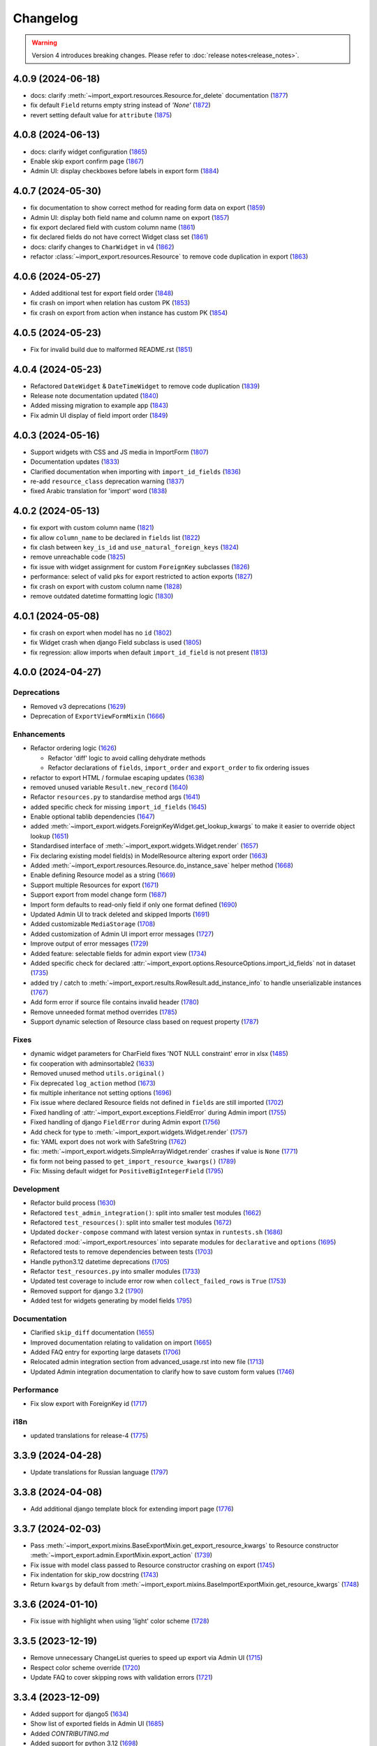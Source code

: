 Changelog
=========

.. warning::

    Version 4 introduces breaking changes.  Please refer to :doc:`release notes<release_notes>`.

4.0.9 (2024-06-18)
------------------

- docs: clarify :meth:`~import_export.resources.Resource.for_delete` documentation (`1877 <https://github.com/django-import-export/django-import-export/pull/1877>`_)
- fix default ``Field`` returns empty string instead of *'None'*  (`1872 <https://github.com/django-import-export/django-import-export/pull/1872>`_)
- revert setting default value for ``attribute`` (`1875 <https://github.com/django-import-export/django-import-export/pull/1875>`_)

4.0.8 (2024-06-13)
------------------

- docs: clarify widget configuration (`1865 <https://github.com/django-import-export/django-import-export/pull/1865>`_)
- Enable skip export confirm page (`1867 <https://github.com/django-import-export/django-import-export/pull/1867>`_)
- Admin UI: display checkboxes before labels in export form (`1884 <https://github.com/django-import-export/django-import-export/pull/1884>`_)

4.0.7 (2024-05-30)
------------------

- fix documentation to show correct method for reading form data on export (`1859 <https://github.com/django-import-export/django-import-export/pull/1859>`_)
- Admin UI: display both field name and column name on export (`1857 <https://github.com/django-import-export/django-import-export/pull/1857>`_)
- fix export declared field with custom column name (`1861 <https://github.com/django-import-export/django-import-export/pull/1861>`_)
- fix declared fields do not have correct Widget class set (`1861 <https://github.com/django-import-export/django-import-export/pull/1861>`_)
- docs: clarify changes to ``CharWidget`` in v4 (`1862 <https://github.com/django-import-export/django-import-export/pull/1862>`_)
- refactor :class:`~import_export.resources.Resource` to remove code duplication in export (`1863 <https://github.com/django-import-export/django-import-export/pull/1863>`_)

4.0.6 (2024-05-27)
------------------

- Added additional test for export field order (`1848 <https://github.com/django-import-export/django-import-export/pull/1848>`_)
- fix crash on import when relation has custom PK (`1853 <https://github.com/django-import-export/django-import-export/pull/1853>`_)
- fix crash on export from action when instance has custom PK (`1854 <https://github.com/django-import-export/django-import-export/pull/1854>`_)

4.0.5 (2024-05-23)
------------------

- Fix for invalid build due to malformed README.rst (`1851 <https://github.com/django-import-export/django-import-export/pull/1851>`_)

4.0.4 (2024-05-23)
------------------

- Refactored ``DateWidget`` & ``DateTimeWidget`` to remove code duplication (`1839 <https://github.com/django-import-export/django-import-export/pull/1839>`_)
- Release note documentation updated (`1840 <https://github.com/django-import-export/django-import-export/pull/1840>`_)
- Added missing migration to example app (`1843 <https://github.com/django-import-export/django-import-export/pull/1843>`_)
- Fix admin UI display of field import order (`1849 <https://github.com/django-import-export/django-import-export/pull/1849>`_)

4.0.3 (2024-05-16)
------------------

- Support widgets with CSS and JS media in ImportForm (`1807 <https://github.com/django-import-export/django-import-export/pull/1807>`_)
- Documentation updates (`1833 <https://github.com/django-import-export/django-import-export/pull/1833>`_)
- Clarified documentation when importing with ``import_id_fields``  (`1836 <https://github.com/django-import-export/django-import-export/pull/1836>`_)
- re-add ``resource_class`` deprecation warning (`1837 <https://github.com/django-import-export/django-import-export/pull/1837>`_)
- fixed Arabic translation for 'import' word (`1838 <https://github.com/django-import-export/django-import-export/pull/1838>`_)

4.0.2 (2024-05-13)
------------------

- fix export with custom column name (`1821 <https://github.com/django-import-export/django-import-export/pull/1821>`_)
- fix allow ``column_name`` to be declared in ``fields`` list (`1822 <https://github.com/django-import-export/django-import-export/pull/1822>`_)
- fix clash between ``key_is_id`` and ``use_natural_foreign_keys`` (`1824 <https://github.com/django-import-export/django-import-export/pull/1824>`_)
- remove unreachable code (`1825 <https://github.com/django-import-export/django-import-export/pull/1825>`_)
- fix issue with widget assignment for custom ``ForeignKey`` subclasses (`1826 <https://github.com/django-import-export/django-import-export/pull/1826>`_)
- performance: select of valid pks for export restricted to action exports (`1827 <https://github.com/django-import-export/django-import-export/pull/1827>`_)
- fix crash on export with custom column name (`1828 <https://github.com/django-import-export/django-import-export/pull/1828>`_)
- remove outdated datetime formatting logic (`1830 <https://github.com/django-import-export/django-import-export/pull/1830>`_)

4.0.1 (2024-05-08)
------------------

- fix crash on export when model has no ``id`` (`1802 <https://github.com/django-import-export/django-import-export/pull/1802>`_)
- fix Widget crash when django Field subclass is used (`1805 <https://github.com/django-import-export/django-import-export/pull/1805>`_)
- fix regression: allow imports when default ``import_id_field`` is not present (`1813 <https://github.com/django-import-export/django-import-export/pull/1813>`_)

4.0.0 (2024-04-27)
------------------

Deprecations
############

- Removed v3 deprecations (`1629 <https://github.com/django-import-export/django-import-export/pull/1629>`_)
- Deprecation of ``ExportViewFormMixin`` (`1666 <https://github.com/django-import-export/django-import-export/pull/1666>`_)

Enhancements
############

- Refactor ordering logic (`1626 <https://github.com/django-import-export/django-import-export/pull/1626>`_)

  - Refactor 'diff' logic to avoid calling dehydrate methods

  - Refactor declarations of ``fields``, ``import_order`` and ``export_order`` to fix ordering issues

- refactor to export HTML / formulae escaping updates (`1638 <https://github.com/django-import-export/django-import-export/pull/1638>`_)
- removed unused variable ``Result.new_record`` (`1640 <https://github.com/django-import-export/django-import-export/pull/1640>`_)
- Refactor ``resources.py`` to standardise method args (`1641 <https://github.com/django-import-export/django-import-export/pull/1641>`_)
- added specific check for missing ``import_id_fields`` (`1645 <https://github.com/django-import-export/django-import-export/pull/1645>`_)
- Enable optional tablib dependencies (`1647 <https://github.com/django-import-export/django-import-export/pull/1647>`_)
- added :meth:`~import_export.widgets.ForeignKeyWidget.get_lookup_kwargs` to make it easier to override object lookup (`1651 <https://github.com/django-import-export/django-import-export/pull/1651>`_)
- Standardised interface of :meth:`~import_export.widgets.Widget.render` (`1657 <https://github.com/django-import-export/django-import-export/pull/1657>`_)
- Fix declaring existing model field(s) in ModelResource altering export order (`1663 <https://github.com/django-import-export/django-import-export/pull/1663>`_)
- Added :meth:`~import_export.resources.Resource.do_instance_save` helper method (`1668 <https://github.com/django-import-export/django-import-export/pull/1668>`_)
- Enable defining Resource model as a string (`1669 <https://github.com/django-import-export/django-import-export/pull/1669>`_)
- Support multiple Resources for export (`1671 <https://github.com/django-import-export/django-import-export/pull/1671>`_)
- Support export from model change form (`1687 <https://github.com/django-import-export/django-import-export/pull/1687>`_)
- Import form defaults to read-only field if only one format defined (`1690 <https://github.com/django-import-export/django-import-export/pull/1690>`_)
- Updated Admin UI to track deleted and skipped Imports (`1691 <https://github.com/django-import-export/django-import-export/pull/1691>`_)
- Added customizable ``MediaStorage`` (`1708 <https://github.com/django-import-export/django-import-export/pull/1708>`_)
- Added customization of Admin UI import error messages (`1727 <https://github.com/django-import-export/django-import-export/pull/1727>`_)
- Improve output of error messages (`1729 <https://github.com/django-import-export/django-import-export/pull/1729>`_)
- Added feature: selectable fields for admin export view (`1734 <https://github.com/django-import-export/django-import-export/pull/1734>`_)
- Added specific check for declared :attr:`~import_export.options.ResourceOptions.import_id_fields` not in dataset (`1735 <https://github.com/django-import-export/django-import-export/pull/1735>`_)
- added try / catch to :meth:`~import_export.results.RowResult.add_instance_info` to handle unserializable instances (`1767 <https://github.com/django-import-export/django-import-export/pull/1767>`_)
- Add form error if source file contains invalid header (`1780 <https://github.com/django-import-export/django-import-export/pull/1780>`_)
- Remove unneeded format method overrides (`1785 <https://github.com/django-import-export/django-import-export/pull/1785>`_)
- Support dynamic selection of Resource class based on request property (`1787 <https://github.com/django-import-export/django-import-export/pull/1787>`_)

Fixes
#####

- dynamic widget parameters for CharField fixes 'NOT NULL constraint' error in xlsx (`1485 <https://github.com/django-import-export/django-import-export/pull/1485>`_)
- fix cooperation with adminsortable2 (`1633 <https://github.com/django-import-export/django-import-export/pull/1633>`_)
- Removed unused method ``utils.original()``
- Fix deprecated ``log_action`` method (`1673 <https://github.com/django-import-export/django-import-export/pull/1673>`_)
- fix multiple inheritance not setting options (`1696 <https://github.com/django-import-export/django-import-export/pull/1696>`_)
- Fix issue where declared Resource fields not defined in ``fields`` are still imported (`1702 <https://github.com/django-import-export/django-import-export/pull/1702>`_)
- Fixed handling of :attr:`~import_export.exceptions.FieldError` during Admin import (`1755 <https://github.com/django-import-export/django-import-export/pull/1755>`_)
- Fixed handling of django ``FieldError`` during Admin export (`1756 <https://github.com/django-import-export/django-import-export/pull/1756>`_)
- Add check for type to :meth:`~import_export.widgets.Widget.render` (`1757 <https://github.com/django-import-export/django-import-export/pull/1757>`_)
- fix: YAML export does not work with SafeString (`1762 <https://github.com/django-import-export/django-import-export/pull/1762>`_)
- fix: :meth:`~import_export.widgets.SimpleArrayWidget.render` crashes if value is ``None`` (`1771 <https://github.com/django-import-export/django-import-export/pull/1771>`_)
- fix form not being passed to ``get_import_resource_kwargs()`` (`1789 <https://github.com/django-import-export/django-import-export/pull/1789>`_)
- Fix: Missing default widget for ``PositiveBigIntegerField`` (`1795 <https://github.com/django-import-export/django-import-export/pull/1795>`_)

Development
###########

- Refactor build process (`1630 <https://github.com/django-import-export/django-import-export/pull/1630>`_)
- Refactored ``test_admin_integration()``: split into smaller test modules (`1662 <https://github.com/django-import-export/django-import-export/pull/1662>`_)
- Refactored ``test_resources()``: split into smaller test modules (`1672 <https://github.com/django-import-export/django-import-export/pull/1672>`_)
- Updated ``docker-compose`` command with latest version syntax in ``runtests.sh`` (`1686 <https://github.com/django-import-export/django-import-export/pull/1686>`_)
- Refactored :mod:`~import_export.resources` into separate modules for ``declarative`` and ``options`` (`1695 <https://github.com/django-import-export/django-import-export/pull/1695>`_)
- Refactored tests to remove dependencies between tests (`1703 <https://github.com/django-import-export/django-import-export/pull/1703>`_)
- Handle python3.12 datetime deprecations (`1705 <https://github.com/django-import-export/django-import-export/pull/1705>`_)
- Refactor ``test_resources.py`` into smaller modules (`1733 <https://github.com/django-import-export/django-import-export/pull/1733>`_)
- Updated test coverage to include error row when ``collect_failed_rows`` is ``True`` (`1753 <https://github.com/django-import-export/django-import-export/pull/1753>`_)
- Removed support for django 3.2 (`1790 <https://github.com/django-import-export/django-import-export/pull/1790>`_)
- Added test for widgets generating by model fields `1795 <https://github.com/django-import-export/django-import-export/pull/1795>`_)

Documentation
#############

- Clarified ``skip_diff`` documentation (`1655 <https://github.com/django-import-export/django-import-export/pull/1655>`_)
- Improved documentation relating to validation on import (`1665 <https://github.com/django-import-export/django-import-export/pull/1665>`_)
- Added FAQ entry for exporting large datasets (`1706 <https://github.com/django-import-export/django-import-export/pull/1706>`_)
- Relocated admin integration section from advanced_usage.rst into new file (`1713 <https://github.com/django-import-export/django-import-export/pull/1713>`_)
- Updated Admin integration documentation to clarify how to save custom form values (`1746 <https://github.com/django-import-export/django-import-export/pull/1746>`_)

Performance
###########

- Fix slow export with ForeignKey id (`1717 <https://github.com/django-import-export/django-import-export/pull/1717>`_)

i18n
####

- updated translations for release-4 (`1775 <https://github.com/django-import-export/django-import-export/pull/1775>`_)

3.3.9 (2024-04-28)
------------------

- Update translations for Russian language (`1797 <https://github.com/django-import-export/django-import-export/pull/1797>`_)

3.3.8 (2024-04-08)
------------------

- Add additional django template block for extending import page (`1776 <https://github.com/django-import-export/django-import-export/pull/1776>`_)

3.3.7 (2024-02-03)
------------------

- Pass :meth:`~import_export.mixins.BaseExportMixin.get_export_resource_kwargs` to Resource constructor
  :meth:`~import_export.admin.ExportMixin.export_action` (`1739 <https://github.com/django-import-export/django-import-export/pull/1739>`_)
- Fix issue with model class passed to Resource constructor crashing on export (`1745 <https://github.com/django-import-export/django-import-export/pull/1745>`_)
- Fix indentation for skip_row docstring (`1743 <https://github.com/django-import-export/django-import-export/pull/1743>`_)
- Return ``kwargs`` by default from :meth:`~import_export.mixins.BaseImportExportMixin.get_resource_kwargs` (`1748 <https://github.com/django-import-export/django-import-export/pull/1748>`_)

3.3.6 (2024-01-10)
------------------

- Fix issue with highlight when using 'light' color scheme (`1728 <https://github.com/django-import-export/django-import-export/pull/1728>`_)

3.3.5 (2023-12-19)
------------------

- Remove unnecessary ChangeList queries to speed up export via Admin UI (`1715 <https://github.com/django-import-export/django-import-export/pull/1715>`_)
- Respect color scheme override (`1720 <https://github.com/django-import-export/django-import-export/pull/1720>`_)
- Update FAQ to cover skipping rows with validation errors (`1721 <https://github.com/django-import-export/django-import-export/pull/1721>`_)

3.3.4 (2023-12-09)
------------------

- Added support for django5 (`1634 <https://github.com/django-import-export/django-import-export/pull/1634>`_)
- Show list of exported fields in Admin UI (`1685 <https://github.com/django-import-export/django-import-export/pull/1685>`_)
- Added `CONTRIBUTING.md`
- Added support for python 3.12 (`1698 <https://github.com/django-import-export/django-import-export/pull/1698>`_)
- Update Finnish translations (`1701 <https://github.com/django-import-export/django-import-export/pull/1701>`_)

3.3.3 (2023-11-11)
------------------

- :meth:`~import_export.admin.ExportActionMixin.export_admin_action` can be overridden by subclassing it in the
  ``ModelAdmin`` (`1681 <https://github.com/django-import-export/django-import-export/pull/1681>`_)

3.3.2 (2023-11-09)
------------------

- Updated Spanish translations (`1639 <https://github.com/django-import-export/django-import-export/pull/1639>`_)
- Added documentation and tests for retrieving instance information after import (`1643 <https://github.com/django-import-export/django-import-export/pull/1643>`_)
- :meth:`~import_export.widgets.NumberWidget.render` returns ``None`` as empty string
  if ``coerce_to_string`` is True (`1650 <https://github.com/django-import-export/django-import-export/pull/1650>`_)
- Updated documentation to describe how to select for export in Admin UI (`1670 <https://github.com/django-import-export/django-import-export/pull/1670>`_)
- Added catch for django5 deprecation warning (`1676 <https://github.com/django-import-export/django-import-export/pull/1676>`_)
- Updated and compiled message files (`1678 <https://github.com/django-import-export/django-import-export/pull/1678>`_)

3.3.1 (2023-09-14)
------------------

- Added `.readthedocs.yaml` (`1625 <https://github.com/django-import-export/django-import-export/pull/1625>`_)

3.3.0 (2023-09-14)
------------------

Deprecations
############

- Remove 'escape output' deprecation (`1618 <https://github.com/django-import-export/django-import-export/pull/1618>`_)

  - Removal of deprecated :ref:`IMPORT_EXPORT_ESCAPE_OUTPUT_ON_EXPORT`.

  - Deprecation of :ref:`IMPORT_EXPORT_ESCAPE_HTML_ON_EXPORT`.  Refer to :ref:`installation` docs.

Enhancements
############

- Refactoring and fix to support filtering exports (`1579 <https://github.com/django-import-export/django-import-export/pull/1579>`_)
- Store ``instance`` and ``original`` object in :class:`~import_export.results.RowResult` (`1584 <https://github.com/django-import-export/django-import-export/pull/1584>`_)
- Add customizable blocks in import.html (`1598 <https://github.com/django-import-export/django-import-export/pull/1598>`_)
- Include 'allowed formats' settings (`1606 <https://github.com/django-import-export/django-import-export/pull/1606>`_)
- Add kwargs to enable CharWidget to return values as strings (`1623 <https://github.com/django-import-export/django-import-export/pull/1623>`_)

Internationalization
####################

- Add Finnish translation (`1588 <https://github.com/django-import-export/django-import-export/pull/1588>`_)
- Updated ru translation (`1604 <https://github.com/django-import-export/django-import-export/pull/1604>`_)
- Fixed badly formatted translation string (`1622 <https://github.com/django-import-export/django-import-export/pull/1622>`_)
- Remove 'escape output' deprecation (`1618 <https://github.com/django-import-export/django-import-export/pull/1618>`_)

Fixes
#####

- Do not decode bytes when writing to MediaStorage (`1615 <https://github.com/django-import-export/django-import-export/pull/1615>`_)
- Fix for cache entries not removed (`1621 <https://github.com/django-import-export/django-import-export/pull/1621>`_)

Development
###########

- Added support for Django 4.2 (`1570 <https://github.com/django-import-export/django-import-export/pull/1570>`_)
- Add automatic formatting and linting (`1571 <https://github.com/django-import-export/django-import-export/pull/1571>`_)
- removed duplicate admin integration tests (`1616 <https://github.com/django-import-export/django-import-export/pull/1616>`_)
- Removed support for python3.7 and django4.0 (past EOL) (`1618 <https://github.com/django-import-export/django-import-export/pull/1618>`_)

Documentation
#############

- Updated documentation for interoperability with third party libraries (`1614 <https://github.com/django-import-export/django-import-export/pull/1614>`_)

3.2.0 (2023-04-12)
------------------

- Escape formulae on export to XLSX (`1568 <https://github.com/django-import-export/django-import-export/pull/1568>`_)

  - This includes deprecation of :ref:`IMPORT_EXPORT_ESCAPE_OUTPUT_ON_EXPORT`.

    Refer to :ref:`installation` for alternatives.

  - :meth:`import_export.formats.TablibFormat.export()`: ``escape_output`` flag now deprecated in favour of
    ``escape_html`` and ``escape_formulae``.

- Refactor methods so that ``args`` are declared correctly (`1566 <https://github.com/django-import-export/django-import-export/pull/1566>`_)

  - This includes deprecations to be aware of if you have overridden :meth:`~import_export.resources.Resource.export`
    or :class:`~import_export.forms.ImportExportFormBase`.

    - ``export()``: If passing ``queryset`` as the first arg, ensure this is passed as a named parameter.

    - ``ImportExportFormBase``: If passing ``resources`` to ``__init__`` as the first arg, ensure this is
      passed as a named parameter.

- Updated ``setup.py`` (`1564 <https://github.com/django-import-export/django-import-export/pull/1564>`_)
- Added ``SECURITY.md`` (`1563 <https://github.com/django-import-export/django-import-export/pull/1563>`_)
- Updated FAQ to include workaround for `RelatedObjectDoesNotExist` exception (`1562 <https://github.com/django-import-export/django-import-export/pull/1562>`_)
- Prevent error comparing m2m field of the new objects (`1560 <https://github.com/django-import-export/django-import-export/pull/1560>`_)
- Add documentation for passing data from admin form to Resource  (`1555 <https://github.com/django-import-export/django-import-export/pull/1555>`_)
- Added new translations to Spanish and Spanish (Argentina) (`1552 <https://github.com/django-import-export/django-import-export/pull/1552>`_)
- Pass kwargs to import_set function (`1448 <https://github.com/django-import-export/django-import-export/pull/1448>`_)

3.1.0 (2023-02-21)
------------------

- Float and Decimal widgets use LANGUAGE_CODE on export (`1501 <https://github.com/django-import-export/django-import-export/pull/1501>`_)
- Add optional dehydrate method param (`1536 <https://github.com/django-import-export/django-import-export/pull/1536>`_)

  - ``exceptions`` module has been undeprecated

- Updated DE translation (`1537 <https://github.com/django-import-export/django-import-export/pull/1537>`_)
- Add option for single step import via Admin Site (`1540 <https://github.com/django-import-export/django-import-export/pull/1540>`_)
- Add support for m2m add (`1545 <https://github.com/django-import-export/django-import-export/pull/1545>`_)
- collect errors on bulk operations (`1541 <https://github.com/django-import-export/django-import-export/pull/1541>`_)

  - this change causes bulk import errors to be logged at DEBUG level not EXCEPTION.

- Improve bulk import performance (`1539 <https://github.com/django-import-export/django-import-export/pull/1539>`_)

  - ``raise_errors`` has been deprecated as a kwarg in ``import_row()``

- Reduce memory footprint during import (`1542 <https://github.com/django-import-export/django-import-export/pull/1542>`_)
- documentation updates (`1533 <https://github.com/django-import-export/django-import-export/pull/1533>`_)
- add detailed format parameter docstrings to ``DateWidget`` and ``TimeWidget`` (`1532 <https://github.com/django-import-export/django-import-export/pull/1532>`_)
- tox updates (`1534 <https://github.com/django-import-export/django-import-export/pull/1534>`_)
- fix xss vulnerability in html export (`1546 <https://github.com/django-import-export/django-import-export/pull/1546>`_)

3.0.2 (2022-12-13)
------------------

- Support Python 3.11 (`1508 <https://github.com/django-import-export/django-import-export/pull/1508>`_)
- use ``get_list_select_related`` in ``ExportMixin`` (`1511 <https://github.com/django-import-export/django-import-export/pull/1511>`_)
- bugfix: handle crash on start-up when ``change_list_template`` is a property (`1523 <https://github.com/django-import-export/django-import-export/pull/1523>`_)
- bugfix: include instance info in row result when row is skipped (`1526 <https://github.com/django-import-export/django-import-export/pull/1526>`_)
- bugfix: add ``**kwargs`` param to ``Resource`` constructor (`1527 <https://github.com/django-import-export/django-import-export/pull/1527>`_)

3.0.1 (2022-10-18)
------------------

- Updated ``django-import-export-ci.yml`` to fix node.js deprecation
- bugfix: ``DateTimeWidget.clean()`` handles tz aware datetime (`1499 <https://github.com/django-import-export/django-import-export/pull/1499>`_)
- Updated translations for v3.0.0 release (`1500 <https://github.com/django-import-export/django-import-export/pull/1500>`_)

3.0.0 (2022-10-18)
------------------

Breaking changes
################

This release makes some minor changes to the public API.  If you have overridden any methods from the ``resources`` or ``widgets`` modules, you may need to update your implementation to accommodate these changes.

- Check value of ``ManyToManyField`` in ``skip_row()`` (`1271 <https://github.com/django-import-export/django-import-export/pull/1271>`_)
    - This fixes an issue where ManyToMany fields are not checked correctly in ``skip_row()``.  This means that ``skip_row()`` now takes ``row`` as a mandatory arg.  If you have overridden ``skip_row()`` in your own implementation, you will need to add ``row`` as an arg.

- Bug fix: validation errors were being ignored when ``skip_unchanged`` is set (`1378 <https://github.com/django-import-export/django-import-export/pull/1378>`_)
    - If you have overridden ``skip_row()`` you can choose whether or not to skip rows if validation errors are present.  The default behavior is to not to skip rows if there are validation errors during import.

- Use 'create' flag instead of instance.pk (`1362 <https://github.com/django-import-export/django-import-export/pull/1362>`_)
    - ``import_export.resources.save_instance()`` now takes an additional mandatory argument: ``is_create``.  If you have overridden ``save_instance()`` in your own code, you will need to add this new argument.

- ``widgets``: Unused ``*args`` params have been removed from method definitions. (`1413 <https://github.com/django-import-export/django-import-export/pull/1413>`_)
    - If you have overridden ``clean()`` then you should update your method definition to reflect this change.
    - ``widgets.ForeignKeyWidget`` / ``widgets.ManyToManyWidget``: The unused ``*args`` param has been removed from ``__init__()``.  If you have overridden ``ForeignKeyWidget`` or ``ManyToManyWidget`` you may need to update your implementation to reflect this change.

- Admin interface: Modified handling of import errors (`1306 <https://github.com/django-import-export/django-import-export/pull/1306>`_)
    - Exceptions raised during the import process are now presented as form errors, instead of being wrapped in a \<H1\> tag in the response.  If you have any custom logic which uses the error written directly into the response, then this may need to be changed.

- ImportForm: improve compatibility with previous signature (`1434 <https://github.com/django-import-export/django-import-export/pull/1434>`_)
    - Previous ``ImportForm`` implementation was based on Django's ``forms.Form``, if you have any custom ImportForm you now need to inherit from ``import_export.forms.ImportExportFormBase``.

- Allow custom ``change_list_template`` in admin views using mixins (`1483 <https://github.com/django-import-export/django-import-export/pull/1483>`_)
    - If you are using admin mixins from this library in conjunction with code that overrides ``change_list_template`` (typically admin mixins from other libraries such as django-admin-sortable2 or reversion), object tools in the admin change list views may render differently now.
    - If you have created a custom template which extends any import_export template, then this may now cause a recursion error (see `1415  <https://github.com/django-import-export/django-import-export/pull/1415 >`_)

- ``import.html``: Added blocks to import template (`1488 <https://github.com/django-import-export/django-import-export/pull/1488>`_)
    - If you have made customizations to the import template then you may need to refactor these after the addition of block declarations.

Deprecations
############

This release adds some deprecations which will be removed in a future release.

- Add support for multiple resources in ModelAdmin. (`1223 <https://github.com/django-import-export/django-import-export/pull/1223>`_)

    - The ``*Mixin.resource_class`` accepting single resource has been deprecated and the new ``*Mixin.resource_classes`` accepting subscriptable type (list, tuple, ...) has been added.

    - Same applies to all of the ``get_resource_class``, ``get_import_resource_class`` and ``get_export_resource_class`` methods.

- Deprecated ``exceptions.py`` (`1372 <https://github.com/django-import-export/django-import-export/pull/1372>`_)

- Refactored form-related methods on ``ImportMixin`` / ``ExportMixin`` (`1147 <https://github.com/django-import-export/django-import-export/pull/1147>`_)

    - The following are deprecated:

      - ``get_import_form()``

      - ``get_confirm_import_form()``

      - ``get_form_kwargs()``

      - ``get_export_form()``

Enhancements
############

- Default format selections set correctly for export action (`1389 <https://github.com/django-import-export/django-import-export/pull/1389>`_)
- Added option to store raw row values in each row's ``RowResult`` (`1393 <https://github.com/django-import-export/django-import-export/pull/1393>`_)
- Add natural key support to ``ForeignKeyWidget`` (`1371 <https://github.com/django-import-export/django-import-export/pull/1371>`_)
- Optimised default instantiation of ``CharWidget`` (`1414 <https://github.com/django-import-export/django-import-export/pull/1414>`_)
- Allow custom ``change_list_template`` in admin views using mixins (`1483 <https://github.com/django-import-export/django-import-export/pull/1483>`_)
- Added blocks to import template (`1488 <https://github.com/django-import-export/django-import-export/pull/1488>`_)
- improve compatibility with previous ImportForm signature (`1434 <https://github.com/django-import-export/django-import-export/pull/1434>`_)
- Refactored form-related methods on ``ImportMixin`` / ``ExportMixin`` (`1147 <https://github.com/django-import-export/django-import-export/pull/1147>`_)
- Include custom form media in templates (`1038 <https://github.com/django-import-export/django-import-export/pull/1038>`_)
- Remove unnecessary files generated when running tox locally (`1426 <https://github.com/django-import-export/django-import-export/pull/1426>`_)

Fixes
#####

- Fixed Makefile coverage: added ``coverage combine``
- Fixed handling of LF character when using ``CacheStorage`` (`1417 <https://github.com/django-import-export/django-import-export/pull/1417>`_)
- bugfix: ``skip_row()`` handles M2M field when UUID pk used
- Fix broken link to tablib formats page (`1418 <https://github.com/django-import-export/django-import-export/pull/1418>`_)
- Fix broken image ref in ``README.rst``
- bugfix: ``skip_row()`` fix crash when model has m2m field and none is provided in upload (`1439 <https://github.com/django-import-export/django-import-export/pull/1439>`_)
- Fix deprecation in example application: Added support for transitional form renderer (`1451 <https://github.com/django-import-export/django-import-export/pull/1451>`_)

Development
###########

- Increased test coverage, refactored CI build to use tox (`1372 <https://github.com/django-import-export/django-import-export/pull/1372>`_)

Documentation
#############

- Clarified issues around the usage of temporary storage (`1306 <https://github.com/django-import-export/django-import-export/pull/1306>`_)

2.9.0 (2022-09-14)
------------------

- Fix deprecation in example application: Added support for transitional form renderer (`1451 <https://github.com/django-import-export/django-import-export/pull/1451>`_)
- Escape HTML output when rendering decoding errors (`1469 <https://github.com/django-import-export/django-import-export/pull/1469>`_)
- Apply make_aware when the original file contains actual datetimes (`1478 <https://github.com/django-import-export/django-import-export/pull/1478>`_)
- Automatically guess the format of the file when importing (`1460 <https://github.com/django-import-export/django-import-export/pull/1460>`_)

2.8.0 (2022-03-31)
------------------

- Updated import.css to support dark mode (`1318 <https://github.com/django-import-export/django-import-export/pull/1318>`_)
- Fix crash when import_data() called with empty Dataset and ``collect_failed_rows=True`` (`1381 <https://github.com/django-import-export/django-import-export/pull/1381>`_)
- Improve Korean translation (`1402 <https://github.com/django-import-export/django-import-export/pull/1402>`_)
- Update example subclass widget code (`1407 <https://github.com/django-import-export/django-import-export/pull/1407>`_)
- Drop support for python3.6, django 2.2, 3.0, 3.1 (`1408 <https://github.com/django-import-export/django-import-export/pull/1408>`_)
- Add get_export_form() to ExportMixin (`1409 <https://github.com/django-import-export/django-import-export/pull/1409>`_)

2.7.1 (2021-12-23)
------------------

- Removed ``django_extensions`` from example app settings (`1356 <https://github.com/django-import-export/django-import-export/pull/1356>`_)
- Added support for Django 4.0 (`1357 <https://github.com/django-import-export/django-import-export/pull/1357>`_)

2.7.0 (2021-12-07)
------------------

- Big integer support for Integer widget (`788 <https://github.com/django-import-export/django-import-export/pull/788>`_)
- Run compilemessages command to keep .mo files in sync (`1299 <https://github.com/django-import-export/django-import-export/pull/1299>`_)
- Added ``skip_html_diff`` meta attribute (`1329 <https://github.com/django-import-export/django-import-export/pull/1329>`_)
- Added python3.10 to tox and CI environment list (`1336 <https://github.com/django-import-export/django-import-export/pull/1336>`_)
- Add ability to rollback the import on validation error (`1339 <https://github.com/django-import-export/django-import-export/pull/1339>`_)
- Fix missing migration on example app (`1346 <https://github.com/django-import-export/django-import-export/pull/1346>`_)
- Fix crash when deleting via admin site (`1347 <https://github.com/django-import-export/django-import-export/pull/1347>`_)
- Use Github secret in CI script instead of hard-coded password (`1348 <https://github.com/django-import-export/django-import-export/pull/1348>`_)
- Documentation: correct error in example application which leads to crash (`1353 <https://github.com/django-import-export/django-import-export/pull/1353>`_)

2.6.1 (2021-09-30)
------------------

- Revert 'dark mode' css: causes issues in django2.2 (`1330 <https://github.com/django-import-export/django-import-export/pull/1330>`_)

2.6.0 (2021-09-15)
------------------

- Added guard for null 'options' to fix crash (`1325 <https://github.com/django-import-export/django-import-export/pull/1325>`_)
- Updated import.css to support dark mode (`1323 <https://github.com/django-import-export/django-import-export/pull/1323>`_)
- Fixed regression where overridden mixin methods are not called (`1315 <https://github.com/django-import-export/django-import-export/pull/1315>`_)
- Fix xls/xlsx import of Time fields (`1314 <https://github.com/django-import-export/django-import-export/pull/1314>`_)
- Added support for 'to_encoding' attribute (`1311 <https://github.com/django-import-export/django-import-export/pull/1311>`_)
- Removed travis and replaced with github actions for CI (`1307 <https://github.com/django-import-export/django-import-export/pull/1307>`_)
- Increased test coverage (`1286 <https://github.com/django-import-export/django-import-export/pull/1286>`_)
- Fix minor date formatting issue for date with years < 1000 (`1285 <https://github.com/django-import-export/django-import-export/pull/1285>`_)
- Translate the zh_Hans missing part (`1279 <https://github.com/django-import-export/django-import-export/pull/1279>`_)
- Remove code duplication from mixins.py and admin.py (`1277 <https://github.com/django-import-export/django-import-export/pull/1277>`_)
- Fix example in BooleanWidget docs (`1276 <https://github.com/django-import-export/django-import-export/pull/1276>`_)
- Better support for Django main (`1272 <https://github.com/django-import-export/django-import-export/pull/1272>`_)
- don't test Django main branch with python36,37 (`1269 <https://github.com/django-import-export/django-import-export/pull/1269>`_)
- Support Django 3.2 (`1265 <https://github.com/django-import-export/django-import-export/pull/1265>`_)
- Correct typo in Readme (`1258 <https://github.com/django-import-export/django-import-export/pull/1258>`_)
- Rephrase logical clauses in docstrings (`1255 <https://github.com/django-import-export/django-import-export/pull/1255>`_)
- Support multiple databases (`1254 <https://github.com/django-import-export/django-import-export/pull/1254>`_)
- Update django master to django main (`1251 <https://github.com/django-import-export/django-import-export/pull/1251>`_)
- Add Farsi translated messages in the locale (`1249 <https://github.com/django-import-export/django-import-export/pull/1249>`_)
- Update Russian translations (`1244 <https://github.com/django-import-export/django-import-export/pull/1244>`_)
- Append export admin action using ModelAdmin.get_actions (`1241 <https://github.com/django-import-export/django-import-export/pull/1241>`_)
- Fix minor mistake in makemigrations command (`1233 <https://github.com/django-import-export/django-import-export/pull/1233>`_)
- Remove EOL Python 3.5 from CI (`1228 <https://github.com/django-import-export/django-import-export/pull/1228>`_)
- CachedInstanceLoader defaults to empty when import_id is missing (`1225 <https://github.com/django-import-export/django-import-export/pull/1225>`_)
- Add kwargs to import_row, import_object and import_field (`1190 <https://github.com/django-import-export/django-import-export/pull/1190>`_)
- Call load_workbook() with data_only flag (`1095 <https://github.com/django-import-export/django-import-export/pull/1095>`_)


2.5.0 (2020-12-30)
------------------

- Changed the default value for ``IMPORT_EXPORT_CHUNK_SIZE`` to 100. (`1196 <https://github.com/django-import-export/django-import-export/pull/1196>`_)
- Add translation for Korean (`1218 <https://github.com/django-import-export/django-import-export/pull/1218>`_)
- Update linting, CI, and docs.


2.4.0 (2020-10-05)
------------------

- Fix deprecated Django 3.1 ``Signal(providing_args=...)`` usage.
- Fix deprecated Django 3.1 ``django.conf.urls.url()`` usage.


2.3.0 (2020-07-12)
------------------

- Add missing translation keys for all languages (`1144 <https://github.com/django-import-export/django-import-export/pull/1144>`_)
- Added missing Portuguese translations (`1145 <https://github.com/django-import-export/django-import-export/pull/1145>`_)
- Add kazakh translations (`1161 <https://github.com/django-import-export/django-import-export/pull/1161>`_)
- Add bulk operations (`1149 <https://github.com/django-import-export/django-import-export/pull/1149>`_)

2.2.0 (2020-06-01)
------------------

- Deal with importing a BooleanField that actually has ``True``, ``False``, and
  ``None`` values. (`1071 <https://github.com/django-import-export/django-import-export/pull/1071>`_)
- Add row_number parameter to before_import_row, after_import_row and after_import_instance (`1040 <https://github.com/django-import-export/django-import-export/pull/1040>`_)
- Paginate queryset if Queryset.prefetch_related is used (`1050 <https://github.com/django-import-export/django-import-export/pull/1050>`_)

2.1.0 (2020-05-02)
------------------

- Fix DurationWidget handling of zero value (`1117 <https://github.com/django-import-export/django-import-export/pull/1117>`_)

- Make import diff view only show headers for user visible fields (`1109 <https://github.com/django-import-export/django-import-export/pull/1109>`_)

- Make confirm_form accessible in get_import_resource_kwargs and get_import_data_kwargs (`994 <https://github.com/django-import-export/django-import-export/pull/994>`_, `1108 <https://github.com/django-import-export/django-import-export/pull/1108>`_)

- Initialize Decimal with text value, fix #1035 (`1039 <https://github.com/django-import-export/django-import-export/pull/1039>`_)

- Adds meta flag 'skip_diff' to enable skipping of diff operations (`1045 <https://github.com/django-import-export/django-import-export/pull/1045>`_)

- Update docs (`1097 <https://github.com/django-import-export/django-import-export/pull/1097>`_, `1114 <https://github.com/django-import-export/django-import-export/pull/1114>`_, `1122 <https://github.com/django-import-export/django-import-export/pull/1122>`_, `969 <https://github.com/django-import-export/django-import-export/pull/969>`_, `1083 <https://github.com/django-import-export/django-import-export/pull/1083>`_, `1093 <https://github.com/django-import-export/django-import-export/pull/1093>`_)

2.0.2 (2020-02-16)
------------------

- Add support for tablib >= 1.0 (`1061 <https://github.com/django-import-export/django-import-export/pull/1061>`_)

- Add ability to install a subset of tablib supported formats and save some
  automatic dependency installations (needs tablib >= 1.0)

- Use column_name when checking row for fields (`1056 <https://github.com/django-import-export/django-import-export/pull/1056>`_)

2.0.1 (2020-01-15)
------------------

- Fix deprecated Django 3.0 function usage (`1054 <https://github.com/django-import-export/django-import-export/pull/1054>`_)

- Pin tablib version to not use new major version (`1063 <https://github.com/django-import-export/django-import-export/pull/1063>`_)

- Format field is always shown on Django 2.2 (`1007 <https://github.com/django-import-export/django-import-export/pull/1007>`_)

2.0 (2019-12-03)
----------------

- Removed support for Django < 2.0
- Removed support for Python < 3.5
- feat: Support for Postgres JSONb Field (`904 <https://github.com/django-import-export/django-import-export/pull/904>`_)

1.2.0 (2019-01-10)
------------------

- feat: Better surfacing of validation errors in UI / optional model instance validation (`852 <https://github.com/django-import-export/django-import-export/pull/852>`_)

- chore: Use modern setuptools in setup.py (`862 <https://github.com/django-import-export/django-import-export/pull/862>`_)

- chore: Update URLs to use https:// (`863 <https://github.com/django-import-export/django-import-export/pull/863>`_)

- chore: remove outdated workarounds

- chore: Run SQLite tests with in-memory database

- fix: Change logging level (`832 <https://github.com/django-import-export/django-import-export/pull/832>`_)

- fix: Changed ``get_instance()`` return val (`842 <https://github.com/django-import-export/django-import-export/pull/842>`_)

1.1.0 (2018-10-02)
------------------

- fix: Django2.1 ImportExportModelAdmin export (`797 <https://github.com/django-import-export/django-import-export/pull/797>`_, `819 <https://github.com/django-import-export/django-import-export/pull/819>`_)

- setup: add django2.1 to test matrix

- JSONWidget for jsonb fields (`803 <https://github.com/django-import-export/django-import-export/pull/803>`_)

- Add ExportActionMixin (`809 <https://github.com/django-import-export/django-import-export/pull/809>`_)

- Add Import Export Permissioning #608 (`804 <https://github.com/django-import-export/django-import-export/pull/804>`_)

- write_to_tmp_storage() for import_action() (`781 <https://github.com/django-import-export/django-import-export/pull/781>`_)

- follow relationships on ForeignKeyWidget (`798 <https://github.com/django-import-export/django-import-export/pull/798>`_)

- Update all pypi.python.org URLs to pypi.org

- added test for tsv import

- added unicode support for TSV for python 2

- Added ExportViewMixin (`692 <https://github.com/django-import-export/django-import-export/pull/692>`_)

1.0.1 (2018-05-17)
------------------

- Make deep copy of fields from class attr to instance attr (`550 <https://github.com/django-import-export/django-import-export/pull/550>`_)

- Fix #612: NumberWidget.is_empty() should strip the value if string type (`613 <https://github.com/django-import-export/django-import-export/pull/613>`_)

- Fix #713: last day isn't included in results qs (`779 <https://github.com/django-import-export/django-import-export/pull/779>`_)

- use Python3 compatible MySql driver in development (`706 <https://github.com/django-import-export/django-import-export/pull/706>`_)

- fix: warning U mode is deprecated in python 3 (`776 <https://github.com/django-import-export/django-import-export/pull/776>`_)

- refactor: easier overriding widgets and default field (`769 <https://github.com/django-import-export/django-import-export/pull/769>`_)

- Updated documentation regarding declaring fields (`735 <https://github.com/django-import-export/django-import-export/pull/735>`_)

- custom js for action form also handles grappelli (`719 <https://github.com/django-import-export/django-import-export/pull/719>`_)

- Use 'verbose_name' in breadcrumbs to match Django default (`732 <https://github.com/django-import-export/django-import-export/pull/732>`_)

- Add Resource.get_diff_class() (`745 <https://github.com/django-import-export/django-import-export/pull/745>`_)

- Fix and add polish translation (`747 <https://github.com/django-import-export/django-import-export/pull/747>`_)

- Restore raise_errors to before_import (`749 <https://github.com/django-import-export/django-import-export/pull/749>`_)


1.0.0 (2018-02-13)
------------------

- Switch to semver versioning (`687 <https://github.com/django-import-export/django-import-export/pull/687>`_)

- Require Django>=1.8 (`685 <https://github.com/django-import-export/django-import-export/pull/685>`_)

- upgrade tox configuration (`737 <https://github.com/django-import-export/django-import-export/pull/737>`_)


0.7.0 (2018-01-17)
------------------

- skip_row override example (`702 <https://github.com/django-import-export/django-import-export/pull/702>`_)

- Testing against Django 2.0 should not fail (`709 <https://github.com/django-import-export/django-import-export/pull/709>`_)

- Refactor transaction handling (`690 <https://github.com/django-import-export/django-import-export/pull/690>`_)

- Resolves #703 fields shadowed (`703 <https://github.com/django-import-export/django-import-export/pull/703>`_)

- discourage installation as a zipped egg (`548 <https://github.com/django-import-export/django-import-export/pull/548>`_)

- Fixed middleware settings in test app for Django 2.x (`696 <https://github.com/django-import-export/django-import-export/pull/696>`_)


0.6.1 (2017-12-04)
------------------

- Refactors and optimizations (`686 <https://github.com/django-import-export/django-import-export/pull/686>`_, `632 <https://github.com/django-import-export/django-import-export/pull/632>`_, `684 <https://github.com/django-import-export/django-import-export/pull/684>`_, `636 <https://github.com/django-import-export/django-import-export/pull/636>`_, `631 <https://github.com/django-import-export/django-import-export/pull/631>`_, `629 <https://github.com/django-import-export/django-import-export/pull/629>`_, `635 <https://github.com/django-import-export/django-import-export/pull/635>`_, `683 <https://github.com/django-import-export/django-import-export/pull/683>`_)

- Travis tests for Django 2.0.x (`691 <https://github.com/django-import-export/django-import-export/pull/691>`_)


0.6.0 (2017-11-23)
------------------

- Refactor import_row call by using keyword arguments (`585 <https://github.com/django-import-export/django-import-export/pull/585>`_)

- Added {{ block.super }} call in block bodyclass in admin/base_site.html (`582 <https://github.com/django-import-export/django-import-export/pull/582>`_)

- Add support for the Django DurationField with DurationWidget (`575 <https://github.com/django-import-export/django-import-export/pull/575>`_)

- GitHub bmihelac -> django-import-export Account Update (`574 <https://github.com/django-import-export/django-import-export/pull/574>`_)

- Add intersphinx links to documentation (`572 <https://github.com/django-import-export/django-import-export/pull/572>`_)

- Add Resource.get_import_fields() (`569 <https://github.com/django-import-export/django-import-export/pull/569>`_)

- Fixed readme mistake (`568 <https://github.com/django-import-export/django-import-export/pull/568>`_)

- Bugfix/fix m2m widget clean (`515 <https://github.com/django-import-export/django-import-export/pull/515>`_)

- Allow injection of context data for template rendered by import_action() and export_action() (`544 <https://github.com/django-import-export/django-import-export/pull/544>`_)

- Bugfix/fix exception in generate_log_entries() (`543 <https://github.com/django-import-export/django-import-export/pull/543>`_)

- Process import dataset and result in separate methods (`542 <https://github.com/django-import-export/django-import-export/pull/542>`_)

- Bugfix/fix error in converting exceptions to strings (`526 <https://github.com/django-import-export/django-import-export/pull/526>`_)

- Fix admin integration tests for the new "Import finished..." message, update Czech translations to 100% coverage. (`596 <https://github.com/django-import-export/django-import-export/pull/596>`_)

- Make import form type easier to override (`604 <https://github.com/django-import-export/django-import-export/pull/604>`_)

- Add saves_null_values attribute to Field to control whether null values are saved on the object (`611 <https://github.com/django-import-export/django-import-export/pull/611>`_)

- Add Bulgarian translations (`656 <https://github.com/django-import-export/django-import-export/pull/656>`_)

- Add django 1.11 to TravisCI (`621 <https://github.com/django-import-export/django-import-export/pull/621>`_)

- Make Signals code example format correctly in documentation (`553 <https://github.com/django-import-export/django-import-export/pull/553>`_)

- Add Django as requirement to setup.py (`634 <https://github.com/django-import-export/django-import-export/pull/634>`_)

- Update import of reverse for django 2.x (`620 <https://github.com/django-import-export/django-import-export/pull/620>`_)

- Add Django-version classifiers to setup.py’s CLASSIFIERS (`616 <https://github.com/django-import-export/django-import-export/pull/616>`_)

- Some fixes for Django 2.0 (`672 <https://github.com/django-import-export/django-import-export/pull/672>`_)

- Strip whitespace when looking up ManyToMany fields (`668 <https://github.com/django-import-export/django-import-export/pull/668>`_)

- Fix all ResourceWarnings during tests in Python 3.x (`637 <https://github.com/django-import-export/django-import-export/pull/637>`_)

- Remove downloads count badge from README since shields.io no longer supports it for PyPi (`677 <https://github.com/django-import-export/django-import-export/pull/677>`_)

- Add coveralls support and README badge (`678 <https://github.com/django-import-export/django-import-export/pull/678>`_)


0.5.1 (2016-09-29)
------------------

- French locale not in pypi (`524 <https://github.com/django-import-export/django-import-export/pull/524>`_)

- Bugfix/fix undefined template variables (`519 <https://github.com/django-import-export/django-import-export/pull/519>`_)


0.5.0 (2016-09-01)
------------------

- Hide default value in diff when importing a new instance (`458 <https://github.com/django-import-export/django-import-export/pull/458>`_)

- Append rows to Result object via function call to allow overriding (`462 <https://github.com/django-import-export/django-import-export/pull/462>`_)

- Add get_resource_kwargs to allow passing request to resource (`457 <https://github.com/django-import-export/django-import-export/pull/457>`_)

- Expose Django user to get_export_data() and export() (`447 <https://github.com/django-import-export/django-import-export/pull/447>`_)

- Add before_export and after_export hooks (`449 <https://github.com/django-import-export/django-import-export/pull/449>`_)

- fire events post_import, post_export events (`440 <https://github.com/django-import-export/django-import-export/pull/440>`_)

- add **kwargs to export_data / create_dataset

- Add before_import_row() and after_import_row() (`452 <https://github.com/django-import-export/django-import-export/pull/452>`_)

- Add get_export_fields() to Resource to control what fields are exported (`461 <https://github.com/django-import-export/django-import-export/pull/461>`_)

- Control user-visible fields (`466 <https://github.com/django-import-export/django-import-export/pull/466>`_)

- Fix diff for models using ManyRelatedManager

- Handle already cleaned objects (`484 <https://github.com/django-import-export/django-import-export/pull/484>`_)

- Add after_import_instance hook (`489 <https://github.com/django-import-export/django-import-export/pull/489>`_)

- Use optimized xlsx reader (`482 <https://github.com/django-import-export/django-import-export/pull/482>`_)

- Adds resource_class of BookResource (re-adds) in admin docs (`481 <https://github.com/django-import-export/django-import-export/pull/481>`_)

- Require POST method for process_import() (`478 <https://github.com/django-import-export/django-import-export/pull/478>`_)

- Add SimpleArrayWidget to support use of django.contrib.postgres.fields.ArrayField (`472 <https://github.com/django-import-export/django-import-export/pull/472>`_)

- Add new Diff class (`477 <https://github.com/django-import-export/django-import-export/pull/477>`_)

- Fix #375: add row to widget.clean(), obj to widget.render() (`479 <https://github.com/django-import-export/django-import-export/pull/479>`_)

- Restore transactions for data import (`480 <https://github.com/django-import-export/django-import-export/pull/480>`_)

- Refactor the import-export templates (`496 <https://github.com/django-import-export/django-import-export/pull/496>`_)

- Update doc links to the stable version, update rtfd to .io (`507 <https://github.com/django-import-export/django-import-export/pull/507>`_)

- Fixed typo in the Czech translation (`495 <https://github.com/django-import-export/django-import-export/pull/495>`_)


0.4.5 (2016-04-06)
------------------

- Add FloatWidget, use with model fields models.FloatField (`433 <https://github.com/django-import-export/django-import-export/pull/433>`_)

- Fix default values in fields (`431 <https://github.com/django-import-export/django-import-export/pull/431>`_, `364 <https://github.com/django-import-export/django-import-export/pull/364>`_)

  Field constructor ``default`` argument is NOT_PROVIDED instead of None
  Field clean method checks value against ``Field.empty_values`` [None, '']

0.4.4 (2016-03-22)
------------------

- FIX: No static/ when installed via pip (`427 <https://github.com/django-import-export/django-import-export/pull/427>`_)

- Add total # of imports and total # of updates to import success msg


0.4.3 (2016-03-08)
------------------

- fix MediaStorage does not respect the read_mode parameter (`416 <https://github.com/django-import-export/django-import-export/pull/416>`_)

- Reset SQL sequences when new objects are imported (`59 <https://github.com/django-import-export/django-import-export/pull/59>`_)

- Let Resource rollback if import throws exception (`377 <https://github.com/django-import-export/django-import-export/pull/377>`_)

- Fixes error when a single value is stored in m2m relation field (`177 <https://github.com/django-import-export/django-import-export/pull/177>`_)

- Add support for django.db.models.TimeField (`381 <https://github.com/django-import-export/django-import-export/pull/381>`_)


0.4.2 (2015-12-18)
------------------

- add xlsx import support


0.4.1 (2015-12-11)
------------------

- fix for fields with a dyanmic default callable (`360 <https://github.com/django-import-export/django-import-export/pull/360>`_)


0.4.0 (2015-12-02)
------------------

- Add Django 1.9 support

- Django 1.4 is not supported (`348 <https://github.com/django-import-export/django-import-export/pull/348>`_)


0.3.1 (2015-11-20)
------------------

- FIX: importing csv in python 3


0.3 (2015-11-20)
----------------

- FIX: importing csv UnicodeEncodeError introduced in 0.2.9 (`347 <https://github.com/django-import-export/django-import-export/pull/347>`_)


0.2.9 (2015-11-12)
------------------

- Allow Field.save() relation following (`344 <https://github.com/django-import-export/django-import-export/pull/344>`_)

- Support default values on fields (and models) (`345 <https://github.com/django-import-export/django-import-export/pull/345>`_)

- m2m widget: allow trailing comma (`343 <https://github.com/django-import-export/django-import-export/pull/343>`_)

- Open csv files as text and not binary (`127 <https://github.com/django-import-export/django-import-export/pull/127>`_)


0.2.8 (2015-07-29)
------------------

- use the IntegerWidget for database-fields of type BigIntegerField (`302 <https://github.com/django-import-export/django-import-export/pull/302>`_)

- make datetime timezone aware if USE_TZ is True (`283 <https://github.com/django-import-export/django-import-export/pull/283>`_).

- Fix 0 is interpreted as None in number widgets (`274 <https://github.com/django-import-export/django-import-export/pull/274>`_)

- add possibility to override tmp storage class (`133 <https://github.com/django-import-export/django-import-export/pull/133>`_, `251 <https://github.com/django-import-export/django-import-export/pull/251>`_)

- better error reporting (`259 <https://github.com/django-import-export/django-import-export/pull/259>`_)


0.2.7 (2015-05-04)
------------------

- Django 1.8 compatibility

- add attribute inheritance to Resource (`140 <https://github.com/django-import-export/django-import-export/pull/140>`_)

- make the filename and user available to import_data (`237 <https://github.com/django-import-export/django-import-export/pull/237>`_)

- Add to_encoding functionality (`244 <https://github.com/django-import-export/django-import-export/pull/244>`_)

- Call before_import before creating the instance_loader - fixes (`193 <https://github.com/django-import-export/django-import-export/pull/193>`_)


0.2.6 (2014-10-09)
------------------

- added use of get_diff_headers method into import.html template (`158 <https://github.com/django-import-export/django-import-export/pull/158>`_)

- Try to use OrderedDict instead of SortedDict, which is deprecated in
  Django 1.7 (`157 <https://github.com/django-import-export/django-import-export/pull/157>`_)

- fixed #105 unicode import

- remove invalid form action "form_url" (`154 <https://github.com/django-import-export/django-import-export/pull/154>`_)


0.2.5 (2014-10-04)
------------------

- Do not convert numeric types to string (`149 <https://github.com/django-import-export/django-import-export/pull/149>`_)

- implement export as an admin action (`124 <https://github.com/django-import-export/django-import-export/pull/124>`_)


0.2.4 (2014-09-18)
------------------

- fix: get_value raised attribute error on model method call

- Fixed XLS import on python 3. Optimized loop

- Fixed properly skipping row marked as skipped when importing data from
  the admin interface.

- Allow Resource.export to accept iterables as well as querysets

- Improve error messages

- FIX: Properly handle NullBoleanField (`115 <https://github.com/django-import-export/django-import-export/pull/115>`_) - Backward Incompatible Change
  previously None values were handled as false


0.2.3 (2014-07-01)
------------------

- Add separator and field keyword arguments to ManyToManyWidget

- FIX: No support for dates before 1900 (`93 <https://github.com/django-import-export/django-import-export/pull/93>`_)


0.2.2 (2014-04-18)
------------------

- RowResult now stores exception object rather than it's repr

- Admin integration - add EntryLog object for each added/updated/deleted instance


0.2.1 (2014-02-20)
------------------

- FIX import_file_name form field can be use to access the filesystem (`65 <https://github.com/django-import-export/django-import-export/pull/65>`_)


0.2.0 (2014-01-30)
------------------

- Python 3 support


0.1.6 (2014-01-21)
------------------

* Additional hooks for customizing the workflow (`61 <https://github.com/django-import-export/django-import-export/pull/61>`_)

0.1.5 (2013-11-29)
------------------

* Prevent queryset caching when exporting (`44 <https://github.com/django-import-export/django-import-export/pull/44>`_)

* Allow unchanged rows to be skipped when importing (`30 <https://github.com/django-import-export/django-import-export/pull/30>`_)

* Update tests for Django 1.6 (`57 <https://github.com/django-import-export/django-import-export/pull/57>`_)

* Allow different ``ResourceClass`` to be used in ``ImportExportModelAdmin``
  (`49 <https://github.com/django-import-export/django-import-export/pull/49>`_)

0.1.4
-----

* Use ``field_name`` instead of ``column_name`` for field dehydration, FIX (`36 <https://github.com/django-import-export/django-import-export/pull/36>`_)

* Handle OneToOneField,  FIX (`17 <https://github.com/django-import-export/django-import-export/pull/17>`_) - Exception when attempting access something
  on the related_name.

* export filter not working (`23 <https://github.com/django-import-export/django-import-export/pull/23>`_)

0.1.3
-----

* Fix packaging

* DB transactions support for importing data

0.1.2
-----

* support for deleting objects during import

* bug fixes

* Allowing a field to be 'dehydrated' with a custom method

* added documentation

0.1.1
-----

* added ExportForm to admin integration for choosing export file format

* refactor admin integration to allow better handling of specific formats
  supported features and better handling of reading text files

* include all available formats in Admin integration

* bugfixes

0.1.0
-----

* Refactor api
